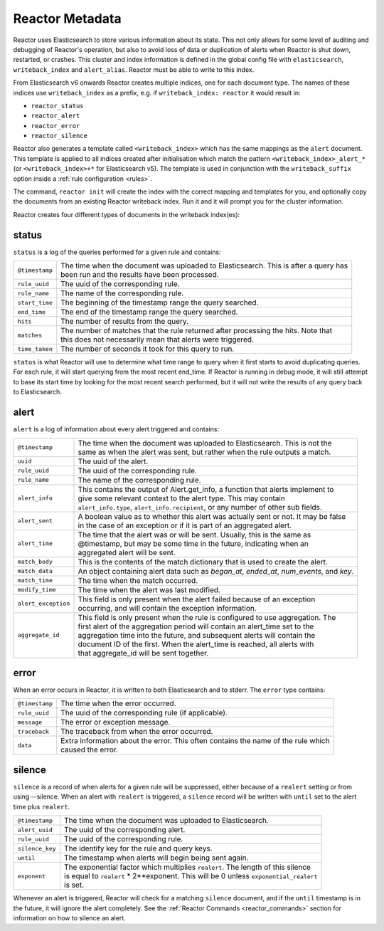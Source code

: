 .. _metadata:

Reactor Metadata
================

Reactor uses Elasticsearch to store various information about its state. This not only allows for some
level of auditing and debugging of Reactor's operation, but also to avoid loss of data or duplication of alerts
when Reactor is shut down, restarted, or crashes. This cluster and index information is defined
in the global config file with ``elasticsearch``, ``writeback_index`` and ``alert_alias``. Reactor must be able
to write to this index.

From Elasticsearch v6 onwards Reactor creates multiple indices, one for each document type. The names of these indices
use ``writeback_index`` as a prefix, e.g. if ``writeback_index: reactor`` it would result in:

- ``reactor_status``
- ``reactor_alert``
- ``reactor_error``
- ``reactor_silence``

Reactor also generates a template called ``<writeback_index>`` which has the same mappings as the ``alert`` document. This
template is applied to all indices created after initialisation which match the pattern ``<writeback_index>_alert_*``
(or ``<writeback_index>+*`` for Elasticsearch v5). The template is used in conjunction with the ``writeback_suffix``
option inside a :ref:`rule configuration <rules>`.

The command, ``reactor init`` will create the index with the correct mapping and templates
for you, and optionally copy the documents from an existing Reactor writeback index. Run it and it will
prompt you for the cluster information.

Reactor creates four different types of documents in the writeback index(es):

status
~~~~~~~~~

``status`` is a log of the queries performed for a given rule and contains:

===================  =======================================================================================
``@timestamp``       | The time when the document was uploaded to Elasticsearch. This is after a query has
                     | been run and the results have been processed.
``rule_uuid``        | The uuid of the corresponding rule.
``rule_name``        | The name of the corresponding rule.
``start_time``       | The beginning of the timestamp range the query searched.
``end_time``         | The end of the timestamp range the query searched.
``hits``             | The number of results from the query.
``matches``          | The number of matches that the rule returned after processing the hits. Note that
                     | this does not necessarily mean that alerts were triggered.
``time_taken``       | The number of seconds it took for this query to run.
===================  =======================================================================================

``status`` is what Reactor will use to determine what time range to query when it first starts to avoid duplicating queries.
For each rule, it will start querying from the most recent end_time. If Reactor is running in debug mode, it will still attempt to base
its start time by looking for the most recent search performed, but it will not write the results of any query back to Elasticsearch.

alert
~~~~~~~~

``alert`` is a log of information about every alert triggered and contains:

===================  =======================================================================================
``@timestamp``       | The time when the document was uploaded to Elasticsearch. This is not the
                     | same as when the alert was sent, but rather when the rule outputs a match.
``uuid``             | The uuid of the alert.
``rule_uuid``        | The uuid of the corresponding rule.
``rule_name``        | The name of the corresponding rule.
``alert_info``       | This contains the output of Alert.get_info, a function that alerts implement to
                     | give some relevant context to the alert type. This may contain
                     | ``alert_info.type``, ``alert_info.recipient``, or any number of other sub fields.
``alert_sent``       | A boolean value as to whether this alert was actually sent or not. It may be false
                     | in the case of an exception or if it is part of an aggregated alert.
``alert_time``       | The time that the alert was or will be sent. Usually, this is the same as
                     | @timestamp, but may be some time in the future, indicating when an
                     | aggregated alert will be sent.
``match_body``       | This is the contents of the match dictionary that is used to create the alert.
``match_data``       | An object containing alert data such as `began_at`, `ended_at`, `num_events`, and `key`.
``match_time``       | The time when the match occurred.
``modify_time``      | The time when the alert was last modified.
``alert_exception``  | This field is only present when the alert failed because of an exception
                     | occurring, and will contain the exception information.
``aggregate_id``     | This field is only present when the rule is configured to use aggregation. The
                     | first alert of the aggregation period will contain an alert_time set to the
                     | aggregation time into the future, and subsequent alerts will contain the
                     | document ID of the first. When the alert_time is reached, all alerts with
                     | that aggregate_id will be sent together.
===================  =======================================================================================

error
~~~~~~~~

When an error occurs in Reactor, it is written to both Elasticsearch and to stderr. The ``error`` type contains:

===================  =======================================================================================
``@timestamp``       | The time when the error occurred.
``rule_uuid``        | The uuid of the corresponding rule (if applicable).
``message``          | The error or exception message.
``traceback``        | The traceback from when the error occurred.
``data``             | Extra information about the error. This often contains the name of the rule which
                     | caused the error.
===================  =======================================================================================

silence
~~~~~~~~~~

``silence`` is a record of when alerts for a given rule will be suppressed, either because of a ``realert`` setting or from using --silence. When
an alert with ``realert`` is triggered, a ``silence`` record will be written with ``until`` set to the alert time plus ``realert``.


===================  =======================================================================================
``@timestamp``       | The time when the document was uploaded to Elasticsearch.
``alert_uuid``       | The uuid of the corresponding alert.
``rule_uuid``        | The uuid of the corresponding rule.
``silence_key``      | The identify key for the rule and query keys.
``until``            | The timestamp when alerts will begin being sent again.
``exponent``         | The exponential factor which multiplies ``realert``. The length of this silence
                     | is equal to ``realert`` * 2**exponent. This will be 0 unless ``exponential_realert``
                     | is set.
===================  =======================================================================================


Whenever an alert is triggered, Reactor will check for a matching ``silence`` document, and if the ``until`` timestamp
is in the future, it will ignore the alert completely. See the :ref:`Reactor Commands <reactor_commands>` section for
information on how to silence an alert.
